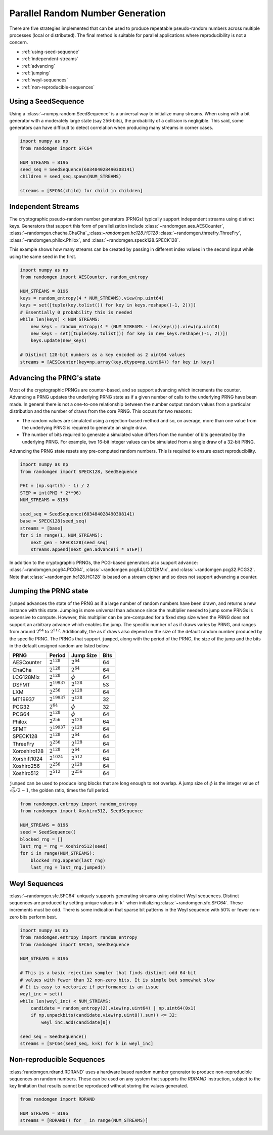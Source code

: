 Parallel Random Number Generation
=================================

There are five strategies implemented that can be used to produce
repeatable pseudo-random numbers across multiple processes (local
or distributed). The final method is suitable for parallel
applications where reproducibility is not a concern.


* :ref:`using-seed-sequence`
* :ref:`independent-streams`
* :ref:`advancing`
* :ref:`jumping`
* :ref:`weyl-sequences`
* :ref:`non-reproducible-sequences`

.. _using-seed-sequence:

Using a SeedSequence
--------------------

Using a :class:`~numpy.random.SeedSequence` is a universal way to initialize many streams.
When using with a bit generator with a moderately large state (say 256-bits), the probability
of a collision is negligible. This said, some generators can have difficult to detect
correlation when producing many streams in corner cases.

.. code-block:: python

   import numpy as np
   from randomgen import SFC64

   NUM_STREAMS = 8196
   seed_seq = SeedSequence(603484028490308141)
   children = seed_seq.spawn(NUM_STREAMS)

   streams = [SFC64(child) for child in children]

.. _independent-streams:

Independent Streams
-------------------

The cryptographic pseudo-random number generators (PRNGs) typically support
independent streams using distinct keys. Generators that support this form of
parallelization include :class:`~randomgen.aes.AESCounter`,
:class:`~randomgen.chacha.ChaCha`,,:class:`~randomgen.hc128.HC128`
:class:`~randomgen.threefry.ThreeFry`, :class:`~randomgen.philox.Philox`, and
:class:`~randomgen.speck128.SPECK128`.

This example shows how many streams can be created by passing in different index
values in the second input while using the same seed in the first.

.. code-block:: python

   import numpy as np
   from randomgen import AESCounter, random_entropy

   NUM_STREAMS = 8196
   keys = random_entropy(4 * NUM_STREAMS).view(np.uint64)
   keys = set([tuple(key.tolist()) for key in keys.reshape((-1, 2))])
   # Essentially 0 probability this is needed
   while len(keys) < NUM_STREAMS:
       new_keys = random_entropy(4 * (NUM_STREAMS - len(keys))).view(np.uint8)
       new_keys = set([tuple(key.tolist()) for key in new_keys.reshape((-1, 2))])
       keys.update(new_keys)

   # Distinct 128-bit numbers as a key encoded as 2 uint64 values
   streams = [AESCounter(key=np.array(key,dtype=np.uint64)) for key in keys]

.. _advancing:

Advancing the PRNG's state
--------------------------

Most of the cryptographic PRNGs are counter-based, and so support advancing
which increments the counter. Advancing a PRNG updates the underlying PRNG
state as if a given number of calls to the underlying PRNG have been made.
In general there is not a one-to-one relationship between the number output
random values from a particular distribution and the number of draws from
the core PRNG. This occurs for two reasons:

* The random values are simulated using a rejection-based method
  and so, on average, more than one value from the underlying
  PRNG is required to generate an single draw.
* The number of bits required to generate a simulated value
  differs from the number of bits generated by the underlying
  PRNG.  For example, two 16-bit integer values can be simulated
  from a single draw of a 32-bit PRNG.

Advancing the PRNG state resets any pre-computed random numbers. This is
required to ensure exact reproducibility.


.. code-block:: python

   import numpy as np
   from randomgen import SPECK128, SeedSequence

   PHI = (np.sqrt(5) - 1) / 2
   STEP = int(PHI * 2**96)
   NUM_STREAMS = 8196

   seed_seq = SeedSequence(603484028490308141)
   base = SPECK128(seed_seq)
   streams = [base]
   for i in range(1, NUM_STREAMS):
       next_gen = SPECK128(seed_seq)
       streams.append(next_gen.advance(i * STEP))

In addition to the cryptographic PRNGs,
the PCG-based generators also support ``advance``: :class:`~randomgen.pcg64.PCG64`,
:class:`~randomgen.pcg64.LCG128Mix`, and :class:`~randomgen.pcg32.PCG32`.
Note that :class:`~randomgen.hc128.HC128` is based on a stream cipher and so
does not support advancing a counter.

.. _jumping:

Jumping the PRNG state
----------------------

``jumped`` advances the state of the PRNG as if a large number of random
numbers have been drawn, and returns a new instance with this state.  Jumping
is more universal than ``advance`` since the multiplier needed to jump some PRNGs
is expensive to compute. However, this multiplier can be pre-computed for a fixed
step size when the PRNG does not support an arbitrary advance which enables the jump.
The specific number of as if draws varies by PRNG, and ranges from around :math:`2^{64}` to
:math:`2^{512}`.  Additionally, the as if draws also depend on the size of
the default random number produced by the specific PRNG.  The PRNGs that
support ``jumped``, along with the period of the PRNG, the size of the jump
and the bits in the default unsigned random are listed below.

+-----------------+-------------------------+-------------------------+-------------------------+
| PRNG            | Period                  |  Jump Size              | Bits                    |
+=================+=========================+=========================+=========================+
| AESCounter      | :math:`2^{128}`         | :math:`2^{64}`          | 64                      |
+-----------------+-------------------------+-------------------------+-------------------------+
| ChaCha          | :math:`2^{128}`         | :math:`2^{64}`          | 64                      |
+-----------------+-------------------------+-------------------------+-------------------------+
| LCG128Mix       | :math:`2^{128}`         | :math:`\phi`            | 64                      |
+-----------------+-------------------------+-------------------------+-------------------------+
| DSFMT           | :math:`2^{19937}`       | :math:`2^{128}`         | 53                      |
+-----------------+-------------------------+-------------------------+-------------------------+
| LXM             | :math:`2^{256}`         | :math:`2^{128}`         | 64                      |
+-----------------+-------------------------+-------------------------+-------------------------+
| MT19937         | :math:`2^{19937}`       | :math:`2^{128}`         | 32                      |
+-----------------+-------------------------+-------------------------+-------------------------+
| PCG32           | :math:`2^{64}`          | :math:`\phi`            | 32                      |
+-----------------+-------------------------+-------------------------+-------------------------+
| PCG64           | :math:`2^{128}`         | :math:`\phi`            | 64                      |
+-----------------+-------------------------+-------------------------+-------------------------+
| Philox          | :math:`2^{256}`         | :math:`2^{128}`         | 64                      |
+-----------------+-------------------------+-------------------------+-------------------------+
| SFMT            | :math:`2^{19937}`       | :math:`2^{128}`         | 64                      |
+-----------------+-------------------------+-------------------------+-------------------------+
| SPECK128        | :math:`2^{128}`         | :math:`2^{64}`          | 64                      |
+-----------------+-------------------------+-------------------------+-------------------------+
| ThreeFry        | :math:`2^{256}`         | :math:`2^{128}`         | 64                      |
+-----------------+-------------------------+-------------------------+-------------------------+
| Xoroshiro128    | :math:`2^{128}`         | :math:`2^{64}`          | 64                      |
+-----------------+-------------------------+-------------------------+-------------------------+
| Xorshift1024    | :math:`2^{1024}`        | :math:`2^{512}`         | 64                      |
+-----------------+-------------------------+-------------------------+-------------------------+
| Xoshiro256      | :math:`2^{256}`         | :math:`2^{128}`         | 64                      |
+-----------------+-------------------------+-------------------------+-------------------------+
| Xoshiro512      | :math:`2^{512}`         | :math:`2^{256}`         | 64                      |
+-----------------+-------------------------+-------------------------+-------------------------+

``jumped`` can be used to produce long blocks that are long enough to not
overlap. A jump size of :math:`\phi` is the integer value of :math:`\sqrt{5}/2 - 1`, the
golden ratio, times the full period.

.. code-block:: python

   from randomgen.entropy import random_entropy
   from randomgen import Xoshiro512, SeedSequence

   NUM_STREAMS = 8196
   seed = SeedSequence()
   blocked_rng = []
   last_rng = rng = Xoshiro512(seed)
   for i in range(NUM_STREAMS):
       blocked_rng.append(last_rng)
       last_rng = last_rng.jumped()

.. _weyl-sequences:

Weyl Sequences
--------------

:class:`~randomgen.sfc.SFC64` uniquely supports generating streams using distinct
Weyl sequences. Distinct sequences are produced by setting unique values in ``k```
when initializing :class:`~randomgen.sfc.SFC64`. These increments must be odd.
There is some indication that sparse bit patterns in the Weyl sequence with 50%
or fewer non-zero bits perform best.

.. code-block:: python

   import numpy as np
   from randomgen.entropy import random_entropy
   from randomgen import SFC64, SeedSequence

   NUM_STREAMS = 8196

   # This is a basic rejection sampler that finds distinct odd 64-bit
   # values with fewer than 32 non-zero bits. It is simple but somewhat slow
   # It is easy to vectorize if performance is an issue
   weyl_inc = set()
   while len(weyl_inc) < NUM_STREAMS:
       candidate = random_entropy(2).view(np.uint64) | np.uint64(0x1)
       if np.unpackbits(candidate.view(np.uint8)).sum() <= 32:
           weyl_inc.add(candidate[0])

   seed_seq = SeedSequence()
   streams = [SFC64(seed_seq, k=k) for k in weyl_inc]

.. _non-reproducible-sequences:

Non-reproducible Sequences
--------------------------

:class:`randomgen.rdrand.RDRAND` uses a hardware based random number generator to
produce non-reproducible sequences on random numbers. These can be used on any
system that supports the `RDRAND` instruction, subject to the key limitation that
results cannot be reproduced without storing the values generated.

.. code-block:: python

   from randomgen import RDRAND

   NUM_STREAMS = 8196
   streams = [RDRAND() for _ in range(NUM_STREAMS)]

.. end block
